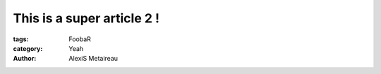 
This is a super article 2 !
###########################

:tags: FoobaR
:category: Yeah
:author: AlexiS Metaireau

